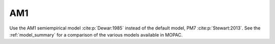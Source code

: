 .. _AM1:

AM1
===

Use the AM1 semiempirical model :cite:p:`Dewar:1985` instead of the default model, PM7 :cite:p:`Stewart:2013`.
See the :ref:`model_summary` for a comparison of the various models available in MOPAC.
